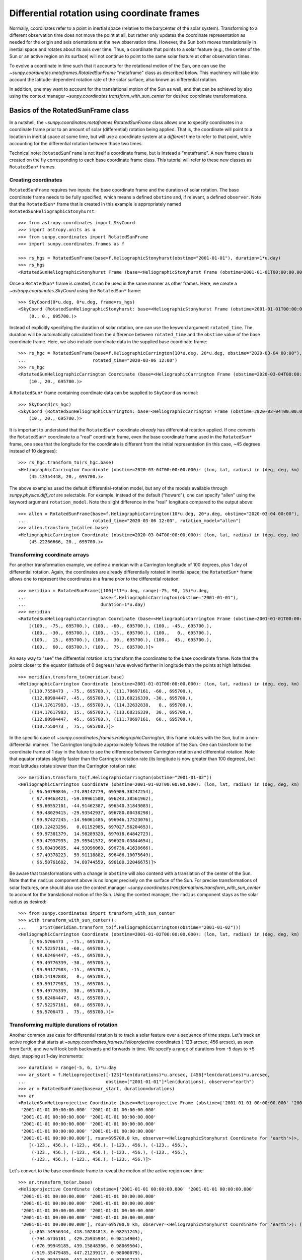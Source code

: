 .. _sunpy-coordinates-rotatedsunframe:

Differential rotation using coordinate frames
=============================================

Normally, coordinates refer to a point in inertial space (relative to the barycenter of the solar system).
Transforming to a different observation time does not move the point at all, but rather only updates the coordinate representation as needed for the origin and axis orientations at the new observation time.
However, the Sun both moves translationally in inertial space and rotates about its axis over time.
Thus, a coordinate that points to a solar feature (e.g., the center of the Sun or an active region on its surface) will not continue to point to the same solar feature at other observation times.

To evolve a coordinate in time such that it accounts for the rotational motion of the Sun, one can use the `~sunpy.coordinates.metaframes.RotatedSunFrame` "metaframe" class as described below.
This machinery will take into account the latitude-dependent rotation rate of the solar surface, also known as differential rotation.

In addition, one may want to account for the translational motion of the Sun as well, and that can be achieved by also using the context manager `~sunpy.coordinates.transform_with_sun_center` for desired coordinate transformations.

Basics of the RotatedSunFrame class
-----------------------------------
In a nutshell, the `~sunpy.coordinates.metaframes.RotatedSunFrame` class allows one to specify coordinates in a coordinate frame prior to an amount of solar (differential) rotation being applied.
That is, the coordinate will point to a location in inertial space at some time, but will use a coordinate system at a *different* time to refer to that point, while accounting for the differential rotation between those two times.

Technical note: ``RotatedSunFrame`` is not itself a coordinate frame, but is instead a "metaframe".
A new frame class is created on the fly corresponding to each base coordinate frame class.
This tutorial will refer to these new classes as ``RotatedSun*`` frames.

Creating coordinates
^^^^^^^^^^^^^^^^^^^^

``RotatedSunFrame`` requires two inputs: the base coordinate frame and the duration of solar rotation.
The base coordinate frame needs to be fully specified, which means a defined ``obstime`` and, if relevant, a defined ``observer``.
Note that the ``RotatedSun*`` frame that is created in this example is appropriately named ``RotatedSunHeliographicStonyhurst``::

  >>> from astropy.coordinates import SkyCoord
  >>> import astropy.units as u
  >>> from sunpy.coordinates import RotatedSunFrame
  >>> import sunpy.coordinates.frames as f

  >>> rs_hgs = RotatedSunFrame(base=f.HeliographicStonyhurst(obstime="2001-01-01"), duration=1*u.day)
  >>> rs_hgs
  <RotatedSunHeliographicStonyhurst Frame (base=<HeliographicStonyhurst Frame (obstime=2001-01-01T00:00:00.000)>, duration=1.0 d, rotation_model=howard)>

Once a ``RotatedSun*`` frame is created, it can be used in the same manner as other frames.  Here, we create a `~astropy.coordinates.SkyCoord` using the ``RotatedSun*`` frame::

  >>> SkyCoord(0*u.deg, 0*u.deg, frame=rs_hgs)
  <SkyCoord (RotatedSunHeliographicStonyhurst: base=<HeliographicStonyhurst Frame (obstime=2001-01-01T00:00:00.000)>, duration=1.0 d, rotation_model=howard): (lon, lat, radius) in (deg, deg, km)
      (0., 0., 695700.)>

Instead of explicitly specifying the duration of solar rotation, one can use the keyword argument ``rotated_time``.
The duration will be automatically calculated from the difference between ``rotated_time`` and the ``obstime`` value of the base coordinate frame.
Here, we also include coordinate data in the supplied base coordinate frame::

  >>> rs_hgc = RotatedSunFrame(base=f.HeliographicCarrington(10*u.deg, 20*u.deg, obstime="2020-03-04 00:00"),
  ...                         rotated_time="2020-03-06 12:00")
  >>> rs_hgc
  <RotatedSunHeliographicCarrington Coordinate (base=<HeliographicCarrington Frame (obstime=2020-03-04T00:00:00.000)>, duration=2.5 d, rotation_model=howard): (lon, lat, radius) in (deg, deg, km)
      (10., 20., 695700.)>

A ``RotatedSun*`` frame containing coordinate data can be supplied to ``SkyCoord`` as normal::

  >>> SkyCoord(rs_hgc)
  <SkyCoord (RotatedSunHeliographicCarrington: base=<HeliographicCarrington Frame (obstime=2020-03-04T00:00:00.000)>, duration=2.5 d, rotation_model=howard): (lon, lat, radius) in (deg, deg, km)
      (10., 20., 695700.)>

It is important to understand that the ``RotatedSun*`` coordinate *already* has differential rotation applied.
If one converts the ``RotatedSun*`` coordinate to a "real" coordinate frame, even the base coordinate frame used in the ``RotatedSun*`` frame, one sees that the longitude for the coordinate is different from the initial representation (in this case, ~45 degrees instead of 10 degrees)::

  >>> rs_hgc.transform_to(rs_hgc.base)
  <HeliographicCarrington Coordinate (obstime=2020-03-04T00:00:00.000): (lon, lat, radius) in (deg, deg, km)
      (45.13354448, 20., 695700.)>

The above examples used the default differential-rotation model, but any of the models available through `sunpy.physics.diff_rot` are selectable.
For example, instead of the default ("howard"), one can specify "allen" using the keyword argument ``rotation_model``.
Note the slight difference in the "real" longitude compared to the output above::

  >>> allen = RotatedSunFrame(base=f.HeliographicCarrington(10*u.deg, 20*u.deg, obstime="2020-03-04 00:00"),
  ...                         rotated_time="2020-03-06 12:00", rotation_model="allen")
  >>> allen.transform_to(allen.base)
  <HeliographicCarrington Coordinate (obstime=2020-03-04T00:00:00.000): (lon, lat, radius) in (deg, deg, km)
      (45.22266666, 20., 695700.)>

Transforming coordinate arrays
^^^^^^^^^^^^^^^^^^^^^^^^^^^^^^
For another transformation example, we define a meridan with a Carrington longitude of 100 degrees, plus 1 day of differential rotation.
Again, the coordinates are already differentially rotated in inertial space; the ``RotatedSun*`` frame allows one to represent the coordinates in a frame *prior* to the differential rotation::

  >>> meridian = RotatedSunFrame([100]*11*u.deg, range(-75, 90, 15)*u.deg,
  ...                            base=f.HeliographicCarrington(obstime="2001-01-01"),
  ...                            duration=1*u.day)
  >>> meridian
  <RotatedSunHeliographicCarrington Coordinate (base=<HeliographicCarrington Frame (obstime=2001-01-01T00:00:00.000)>, duration=1.0 d, rotation_model=howard): (lon, lat, radius) in (deg, deg, km)
      [(100., -75., 695700.), (100., -60., 695700.), (100., -45., 695700.),
       (100., -30., 695700.), (100., -15., 695700.), (100.,   0., 695700.),
       (100.,  15., 695700.), (100.,  30., 695700.), (100.,  45., 695700.),
       (100.,  60., 695700.), (100.,  75., 695700.)]>

An easy way to "see" the differential rotation is to transform the coordinates to the base coordinate frame.
Note that the points closer to the equator (latitude of 0 degrees) have evolved farther in longitude than the points at high latitudes::

  >>> meridian.transform_to(meridian.base)
  <HeliographicCarrington Coordinate (obstime=2001-01-01T00:00:00.000): (lon, lat, radius) in (deg, deg, km)
      [(110.7550473 , -75., 695700.), (111.70697161, -60., 695700.),
       (112.80904447, -45., 695700.), (113.68216339, -30., 695700.),
       (114.17617983, -15., 695700.), (114.32632838,   0., 695700.),
       (114.17617983,  15., 695700.), (113.68216339,  30., 695700.),
       (112.80904447,  45., 695700.), (111.70697161,  60., 695700.),
       (110.7550473 ,  75., 695700.)]>

.. testsetup::
  # The next test is run with fixed-precision printing to ensure no whitespace appears when tested
  >>> import numpy as np
  >>> old_floatmode = np.get_printoptions()['floatmode']
  >>> np.set_printoptions(floatmode='fixed')

In the specific case of `~sunpy.coordinates.frames.HeliographicCarrington`, this frame rotates with the Sun, but in a non-differential manner.
The Carrington longitude approximately follows the rotation of the Sun.
One can transform to the coordinate frame of 1 day in the future to see the difference between Carrington rotation and differential rotation.
Note that equator rotates slightly faster than the Carrington rotation rate (its longitude is now greater than 100 degrees), but most latitudes rotate slower than the Carrington rotation rate::

  >>> meridian.transform_to(f.HeliographicCarrington(obstime="2001-01-02"))
  <HeliographicCarrington Coordinate (obstime=2001-01-02T00:00:00.000): (lon, lat, radius) in (deg, deg, km)
      [( 96.50790846, -74.89142779, 695909.38247254),
       ( 97.49463421, -59.89961500, 696243.38561962),
       ( 98.60552101, -44.91462387, 696540.31843083),
       ( 99.48029415, -29.93542937, 696780.00438298),
       ( 99.97427245, -14.96061485, 696946.17523076),
       (100.12423256,   0.01152985, 697027.56204653),
       ( 99.97381379,  14.98289320, 697018.64842723),
       ( 99.47937935,  29.95541572, 696920.03844654),
       ( 98.60439605,  44.93096060, 696738.41638666),
       ( 97.49378223,  59.91118882, 696486.10075649),
       ( 96.50761602,  74.89744559, 696180.22046675)]>

.. testcleanup::
  >>> np.set_printoptions(floatmode=old_floatmode)

Be aware that transformations with a change in ``obstime`` will also contend with a translation of the center of the Sun.
Note that the ``radius`` component above is no longer precisely on the surface of the Sun.
For precise transformations of solar features, one should also use the context manager `~sunpy.coordinates.transformations.transform_with_sun_center` to account for the translational motion of the Sun.
Using the context manager, the ``radius`` component stays as the solar radius as desired::

  >>> from sunpy.coordinates import transform_with_sun_center
  >>> with transform_with_sun_center():
  ...     print(meridian.transform_to(f.HeliographicCarrington(obstime="2001-01-02")))
  <HeliographicCarrington Coordinate (obstime=2001-01-02T00:00:00.000): (lon, lat, radius) in (deg, deg, km)
      [( 96.5706473 , -75., 695700.),
       ( 97.52257161, -60., 695700.),
       ( 98.62464447, -45., 695700.),
       ( 99.49776339, -30., 695700.),
       ( 99.99177983, -15., 695700.),
       (100.14192838,   0., 695700.),
       ( 99.99177983,  15., 695700.),
       ( 99.49776339,  30., 695700.),
       ( 98.62464447,  45., 695700.),
       ( 97.52257161,  60., 695700.),
       ( 96.5706473 ,  75., 695700.)]>

Transforming multiple durations of rotation
^^^^^^^^^^^^^^^^^^^^^^^^^^^^^^^^^^^^^^^^^^^

Another common use case for differential rotation is to track a solar feature over a sequence of time steps.
Let's track an active region that starts at `~sunpy.coordinates.frames.Helioprojective` coordinates (-123 arcsec, 456 arcsec), as seen from Earth, and we will look both backwards and forwards in time.
We specify a range of durations from -5 days to +5 days, stepping at 1-day increments::

  >>> durations = range(-5, 6, 1)*u.day
  >>> ar_start = f.Helioprojective([-123]*len(durations)*u.arcsec, [456]*len(durations)*u.arcsec,
  ...                              obstime=["2001-01-01"]*len(durations), observer="earth")
  >>> ar = RotatedSunFrame(base=ar_start, duration=durations)
  >>> ar
  <RotatedSunHelioprojective Coordinate (base=<Helioprojective Frame (obstime=['2001-01-01 00:00:00.000' '2001-01-01 00:00:00.000'
   '2001-01-01 00:00:00.000' '2001-01-01 00:00:00.000'
   '2001-01-01 00:00:00.000' '2001-01-01 00:00:00.000'
   '2001-01-01 00:00:00.000' '2001-01-01 00:00:00.000'
   '2001-01-01 00:00:00.000' '2001-01-01 00:00:00.000'
   '2001-01-01 00:00:00.000'], rsun=695700.0 km, observer=<HeliographicStonyhurst Coordinate for 'earth'>)>, duration=[-5. -4. -3. -2. -1.  0.  1.  2.  3.  4.  5.] d, rotation_model=howard): (Tx, Ty) in arcsec
      [(-123., 456.), (-123., 456.), (-123., 456.), (-123., 456.),
       (-123., 456.), (-123., 456.), (-123., 456.), (-123., 456.),
       (-123., 456.), (-123., 456.), (-123., 456.)]>

Let's convert to the base coordinate frame to reveal the motion of the active region over time::

  >>> ar.transform_to(ar.base)
  <Helioprojective Coordinate (obstime=['2001-01-01 00:00:00.000' '2001-01-01 00:00:00.000'
   '2001-01-01 00:00:00.000' '2001-01-01 00:00:00.000'
   '2001-01-01 00:00:00.000' '2001-01-01 00:00:00.000'
   '2001-01-01 00:00:00.000' '2001-01-01 00:00:00.000'
   '2001-01-01 00:00:00.000' '2001-01-01 00:00:00.000'
   '2001-01-01 00:00:00.000'], rsun=695700.0 km, observer=<HeliographicStonyhurst Coordinate for 'earth'>): (Tx, Ty, distance) in (arcsec, arcsec, AU)
      [(-865.54956344, 418.10284813, 0.98251245),
       (-794.6736101 , 429.25935934, 0.98154904),
       (-676.99949185, 439.15848306, 0.98069504),
       (-519.35479485, 447.21239117, 0.98000079),
       (-330.98303969, 452.94056372, 0.97950733),
       (-123.        , 456.        , 0.97924388),
       (  92.27675962, 456.20707835, 0.97922605),
       ( 302.0813494 , 453.54935963, 0.9794549 ),
       ( 493.98430821, 448.18638939, 0.97991687),
       ( 656.65386199, 440.43943386, 0.98058459),
       ( 780.54121099, 430.77097352, 0.98141858)]>

Be aware that these coordinates are represented in the ``Helioprojective`` coordinates as seen from Earth at the base time.
Since the Earth moves in its orbit around the Sun, one may be more interested in representing these coordinates as they would been seen by an Earth observer at each time step.
Note that the active region moves slightly slower across the disk of the Sun because the Earth orbits in the same direction as the Sun rotates, thus reducing the apparent rotation of the Sun::

  >>> earth_hpc = f.Helioprojective(obstime=ar.base.obstime + durations, observer="earth")
  >>> ar.transform_to(earth_hpc)
  <Helioprojective Coordinate (obstime=['2000-12-27 00:00:00.000' '2000-12-28 00:00:00.000'
   '2000-12-29 00:00:00.000' '2000-12-30 00:00:00.000'
   '2000-12-31 00:00:00.000' '2001-01-01 00:00:00.000'
   '2001-01-02 00:00:00.000' '2001-01-03 00:00:00.000'
   '2001-01-04 00:00:00.000' '2001-01-05 00:00:00.000'
   '2001-01-06 00:00:00.000'], rsun=695700.0 km, observer=<HeliographicStonyhurst Coordinate for 'earth'>): (Tx, Ty, distance) in (arcsec, arcsec, AU)
      [(-847.35767803, 419.05107437, 0.9822281 ),
       (-764.81081635, 428.25724753, 0.9813374 ),
       (-644.29157717, 437.09454986, 0.98056026),
       (-491.84018851, 445.01082595, 0.97993388),
       (-315.11434361, 451.4724754 , 0.97948809),
       (-123.        , 456.        , 0.97924388),
       (  74.8471119 , 458.20167789, 0.97921235),
       ( 268.50338021, 457.80291945, 0.97939415),
       ( 448.29323287, 454.66911128, 0.97977955),
       ( 605.28861971, 448.82020568, 0.98034895),
       ( 731.76302454, 440.43591752, 0.98107395)]>

Transforming into RotatedSun frames
^^^^^^^^^^^^^^^^^^^^^^^^^^^^^^^^^^^

So far, all of the examples show transformations with the ``RotatedSun*`` frame as the starting frame.
The ``RotatedSun*`` frame can also be the destination frame, which can be more intuitive in some situations and even necessary in some others (due to API limitations).
Let's use a coordinate from earlier, which represents the coordinate in a "real" coordinate frame::

  >>> coord = rs_hgc.transform_to(rs_hgc.base)
  >>> coord
  <HeliographicCarrington Coordinate (obstime=2020-03-04T00:00:00.000): (lon, lat, radius) in (deg, deg, km)
      (45.13354448, 20., 695700.)>

If we create a ``RotatedSun*`` frame for a different base time, we can represent that same point using coordinates prior to differential rotation::

  >>> rs_frame = RotatedSunFrame(base=f.HeliographicCarrington(obstime=coord.obstime), rotated_time="2020-03-06 12:00")
  >>> rs_frame
  <RotatedSunHeliographicCarrington Frame (base=<HeliographicCarrington Frame (obstime=2020-03-04T00:00:00.000)>, duration=2.5 d, rotation_model=howard)>

  >>> new_coord = coord.transform_to(rs_frame)
  >>> new_coord
  <RotatedSunHeliographicCarrington Coordinate (base=<HeliographicCarrington Frame (obstime=2020-03-04T00:00:00.000)>, duration=2.5 d, rotation_model=howard): (lon, lat, radius) in (deg, deg, km)
      (10., 20., 695700.)>

There coordinates are stored in the ``RotatedSun*`` frame, but it can be useful to "pop off" this extra layer and retain only the coordinate representation in the base coordinate frame.
There is a convenience method called `~sunpy.coordinates.metaframes.RotatedSunFrame.as_base()` to do exactly that.
Be aware the resulting coordinate does *not* point to the same location in inertial space, despite the superficial similarity.
Essentially, the component values have been copied from one coordinate frame to a different coordinate frame, and thus this is not merely a transformation between coordinate frames::

  >>> new_coord.as_base()
  <HeliographicCarrington Coordinate (obstime=2020-03-04T00:00:00.000): (lon, lat, radius) in (deg, deg, km)
      (10., 20., 695700.)>

Advanced uses of RotatedSunFrame
--------------------------------

Here are advanced examples of how to use ``RotatedSunFrame``.

Plotting differentially rotated coordinates
^^^^^^^^^^^^^^^^^^^^^^^^^^^^^^^^^^^^^^^^^^^

Coordinates in a ``RotatedSun*`` frame can be plotted onto a map in the same manner as a normal coordinate.
Here, we plot the differentially rotated locations of a solar feature from -5 days to +5 days.

.. plot::
   :include-source:

   from astropy.coordinates import SkyCoord
   import astropy.units as u
   import matplotlib.pyplot as plt

   from sunpy.coordinates import RotatedSunFrame
   from sunpy.data.sample import AIA_171_IMAGE
   from sunpy.map import Map

   m = Map(AIA_171_IMAGE)

   fig = plt.figure()
   ax = plt.subplot(projection=m)
   m.plot(clip_interval=(1., 99.95)*u.percent)

   durations = range(-5, 6, 1)*u.day
   point = SkyCoord([187]*len(durations)*u.arcsec, [283]*len(durations)*u.arcsec, frame=m.coordinate_frame)
   diffrot_point = RotatedSunFrame(base=point, duration=durations)

   middle = len(durations) // 2
   ax.plot_coord(diffrot_point[middle], 'ro', fillstyle='none')
   ax.plot_coord(diffrot_point[:middle], 'bo', fillstyle='none')
   ax.plot_coord(diffrot_point[middle+1:], 'bo', fillstyle='none')

   plt.show()

Grid overlay on a Map
^^^^^^^^^^^^^^^^^^^^^

We can use the ``RotatedSun*`` frame to straightforwardly plot grid overlays.
Here, we plot normal ``HeliographicStonyhurst`` longitude lines in white and ``RotatedSunHeliographicStonyhurst`` longitude lines (with 27 days of differential rotation) in blue.

.. plot::
   :include-source:

   import astropy.units as u
   import matplotlib.pyplot as plt

   from sunpy.coordinates import RotatedSunFrame, HeliographicStonyhurst
   from sunpy.data.sample import AIA_171_IMAGE
   from sunpy.map import Map

   m = Map(AIA_171_IMAGE)

   fig = plt.figure()
   ax = plt.subplot(projection=m)
   m.plot(clip_interval=(1., 99.95)*u.percent)

   overlay = ax.get_coords_overlay('heliographic_stonyhurst')
   overlay[0].set_ticks(spacing=15. * u.deg)
   overlay[1].set_ticks(spacing=90. * u.deg)
   overlay.grid(ls='-', color='white')

   rs_hgs = RotatedSunFrame(base=HeliographicStonyhurst(obstime=m.date), duration=27*u.day)
   overlay = ax.get_coords_overlay(rs_hgs)
   overlay[0].set_ticks(spacing=15. * u.deg)
   overlay[1].set_ticks(spacing=90. * u.deg)
   overlay.grid(ls='-', color='blue')

   plt.show()

Be aware that the distorted ``RotatedSunHeliographicStonyhurst`` longitude lines are plotted on the original coordinate frame, and thus use the ``Helioprojective`` coordinate frame for the location of AIA at the original observation time (as opposed to 27 days later).

Differentially rotating a Map
^^^^^^^^^^^^^^^^^^^^^^^^^^^^^

.. note::
   This example requires `reproject` 0.6 or later to be installed.

Here is an example of reprojecting a map to another time with an observer at a different location.
To achieve the reprojection, one needs to transform from the original frame to the ``RotatedSun*`` version of the output frame with ``rotated_time`` set to the time of the original frame.
When reprojecting across a change in time, it is generally advisable to use the `~sunpy.coordinates.transform_with_sun_center` context manager.

.. plot::
   :include-source:

   from astropy.coordinates import SkyCoord
   import astropy.units as u
   from astropy.wcs import WCS
   import matplotlib.pyplot as plt
   from reproject import reproject_interp

   from sunpy.coordinates import Helioprojective, RotatedSunFrame, HeliographicStonyhurst, transform_with_sun_center
   from sunpy.data.sample import AIA_171_IMAGE
   from sunpy.map import Map, make_fitswcs_header

   # Load the map and define the output time with +5 days of differential rotation
   m = Map(AIA_171_IMAGE)
   in_time = m.date
   out_time = in_time + 5*u.day

   # Define the output real frame with an associated new observer (at Earth)
   out_frame = Helioprojective(observer='earth', obstime=out_time)

   # Define the output RotatedSunFrame (its `duration` will be -5 days)
   rot_frame = RotatedSunFrame(base=out_frame, rotated_time=in_time)

   # Construct a WCS object for the output map with the output RotatedSunFrame specified
   out_shape = m.data.shape
   out_center = SkyCoord(0*u.arcsec, 0*u.arcsec, frame=out_frame)
   header = make_fitswcs_header(out_shape, out_center, scale=u.Quantity(m.scale))
   out_wcs = WCS(header)
   out_wcs.coordinate_frame = rot_frame

   # Reproject the map from the input frame to the output RotatedSunFrame while following Sun center
   with transform_with_sun_center():
       arr, _ = reproject_interp(m, out_wcs, out_shape)

   # Create the output map and preserve the original map's plot settings
   out_warp = Map(arr, out_wcs)
   out_warp.plot_settings = m.plot_settings

   # Plot the output map next to the original map
   fig = plt.figure(figsize=(12, 4))

   ax1 = fig.add_subplot(1, 2, 1, projection=m)
   m.plot(vmin=0, vmax=20000, title='Original map')
   plt.colorbar()

   ax2 = fig.add_subplot(1, 2, 2, projection=out_warp)
   out_warp.plot(vmin=0, vmax=20000,
                 title=f"Reprojected to an Earth observer {(out_time - in_time).to('day')} later")
   plt.colorbar()

   plt.show()

Instead of the steps to construct a custom WCS object, one can instead use the WCS from an actual ``Map`` object at the desired output time (e.g., the actual AIA observation at the later time).
